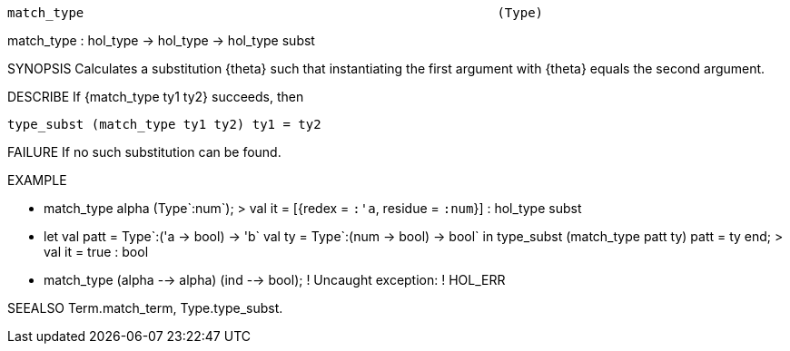----------------------------------------------------------------------
match_type                                                      (Type)
----------------------------------------------------------------------
match_type : hol_type -> hol_type -> hol_type subst

SYNOPSIS
Calculates a substitution {theta} such that instantiating the first
argument with {theta} equals the second argument.

DESCRIBE
If {match_type ty1 ty2} succeeds, then

    type_subst (match_type ty1 ty2) ty1 = ty2




FAILURE
If no such substitution can be found.

EXAMPLE

- match_type alpha (Type`:num`);
> val it = [{redex = `:'a`, residue = `:num`}] : hol_type subst

- let val patt = Type`:('a -> bool) -> 'b`
      val ty =   Type`:(num -> bool) -> bool`
  in
     type_subst (match_type patt ty) patt = ty
  end;
> val it = true : bool

- match_type (alpha --> alpha)
             (ind   --> bool);
! Uncaught exception:
! HOL_ERR


SEEALSO
Term.match_term, Type.type_subst.

----------------------------------------------------------------------
